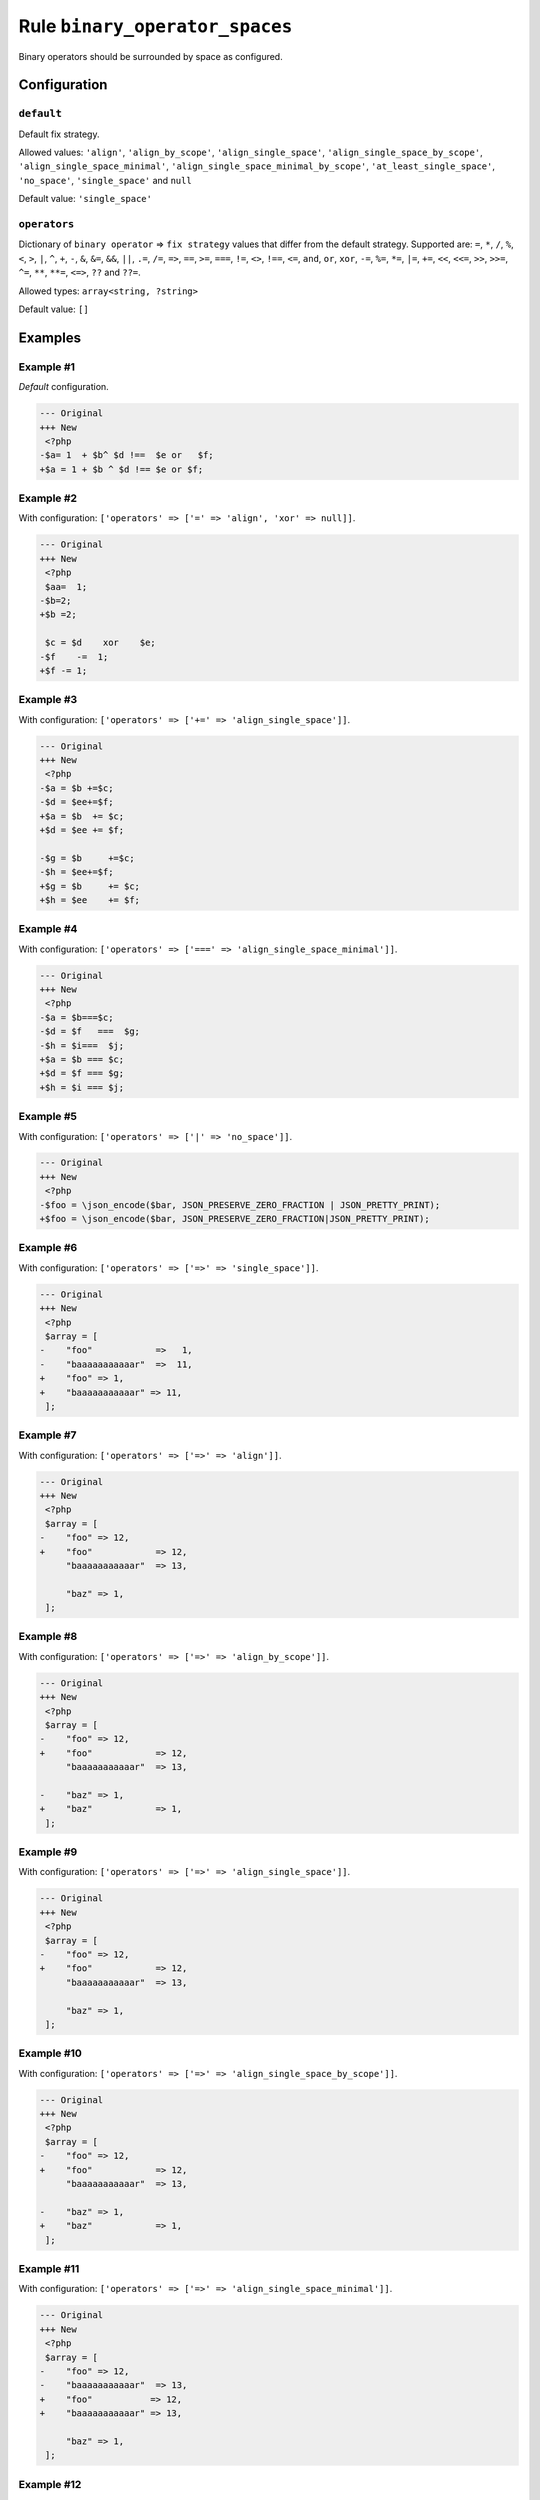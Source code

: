 ===============================
Rule ``binary_operator_spaces``
===============================

Binary operators should be surrounded by space as configured.

Configuration
-------------

``default``
~~~~~~~~~~~

Default fix strategy.

Allowed values: ``'align'``, ``'align_by_scope'``, ``'align_single_space'``, ``'align_single_space_by_scope'``, ``'align_single_space_minimal'``, ``'align_single_space_minimal_by_scope'``, ``'at_least_single_space'``, ``'no_space'``, ``'single_space'`` and ``null``

Default value: ``'single_space'``

``operators``
~~~~~~~~~~~~~

Dictionary of ``binary operator`` => ``fix strategy`` values that differ from
the default strategy. Supported are: ``=``, ``*``, ``/``, ``%``, ``<``, ``>``,
``|``, ``^``, ``+``, ``-``, ``&``, ``&=``, ``&&``, ``||``, ``.=``, ``/=``,
``=>``, ``==``, ``>=``, ``===``, ``!=``, ``<>``, ``!==``, ``<=``, ``and``,
``or``, ``xor``, ``-=``, ``%=``, ``*=``, ``|=``, ``+=``, ``<<``, ``<<=``,
``>>``, ``>>=``, ``^=``, ``**``, ``**=``, ``<=>``, ``??`` and ``??=``.

Allowed types: ``array<string, ?string>``

Default value: ``[]``

Examples
--------

Example #1
~~~~~~~~~~

*Default* configuration.

.. code-block:: diff

   --- Original
   +++ New
    <?php
   -$a= 1  + $b^ $d !==  $e or   $f;
   +$a = 1 + $b ^ $d !== $e or $f;

Example #2
~~~~~~~~~~

With configuration: ``['operators' => ['=' => 'align', 'xor' => null]]``.

.. code-block:: diff

   --- Original
   +++ New
    <?php
    $aa=  1;
   -$b=2;
   +$b =2;

    $c = $d    xor    $e;
   -$f    -=  1;
   +$f -= 1;

Example #3
~~~~~~~~~~

With configuration: ``['operators' => ['+=' => 'align_single_space']]``.

.. code-block:: diff

   --- Original
   +++ New
    <?php
   -$a = $b +=$c;
   -$d = $ee+=$f;
   +$a = $b  += $c;
   +$d = $ee += $f;

   -$g = $b     +=$c;
   -$h = $ee+=$f;
   +$g = $b     += $c;
   +$h = $ee    += $f;

Example #4
~~~~~~~~~~

With configuration: ``['operators' => ['===' => 'align_single_space_minimal']]``.

.. code-block:: diff

   --- Original
   +++ New
    <?php
   -$a = $b===$c;
   -$d = $f   ===  $g;
   -$h = $i===  $j;
   +$a = $b === $c;
   +$d = $f === $g;
   +$h = $i === $j;

Example #5
~~~~~~~~~~

With configuration: ``['operators' => ['|' => 'no_space']]``.

.. code-block:: diff

   --- Original
   +++ New
    <?php
   -$foo = \json_encode($bar, JSON_PRESERVE_ZERO_FRACTION | JSON_PRETTY_PRINT);
   +$foo = \json_encode($bar, JSON_PRESERVE_ZERO_FRACTION|JSON_PRETTY_PRINT);

Example #6
~~~~~~~~~~

With configuration: ``['operators' => ['=>' => 'single_space']]``.

.. code-block:: diff

   --- Original
   +++ New
    <?php
    $array = [
   -    "foo"            =>   1,
   -    "baaaaaaaaaaar"  =>  11,
   +    "foo" => 1,
   +    "baaaaaaaaaaar" => 11,
    ];

Example #7
~~~~~~~~~~

With configuration: ``['operators' => ['=>' => 'align']]``.

.. code-block:: diff

   --- Original
   +++ New
    <?php
    $array = [
   -    "foo" => 12,
   +    "foo"            => 12,
        "baaaaaaaaaaar"  => 13,

        "baz" => 1,
    ];

Example #8
~~~~~~~~~~

With configuration: ``['operators' => ['=>' => 'align_by_scope']]``.

.. code-block:: diff

   --- Original
   +++ New
    <?php
    $array = [
   -    "foo" => 12,
   +    "foo"            => 12,
        "baaaaaaaaaaar"  => 13,

   -    "baz" => 1,
   +    "baz"            => 1,
    ];

Example #9
~~~~~~~~~~

With configuration: ``['operators' => ['=>' => 'align_single_space']]``.

.. code-block:: diff

   --- Original
   +++ New
    <?php
    $array = [
   -    "foo" => 12,
   +    "foo"            => 12,
        "baaaaaaaaaaar"  => 13,

        "baz" => 1,
    ];

Example #10
~~~~~~~~~~~

With configuration: ``['operators' => ['=>' => 'align_single_space_by_scope']]``.

.. code-block:: diff

   --- Original
   +++ New
    <?php
    $array = [
   -    "foo" => 12,
   +    "foo"            => 12,
        "baaaaaaaaaaar"  => 13,

   -    "baz" => 1,
   +    "baz"            => 1,
    ];

Example #11
~~~~~~~~~~~

With configuration: ``['operators' => ['=>' => 'align_single_space_minimal']]``.

.. code-block:: diff

   --- Original
   +++ New
    <?php
    $array = [
   -    "foo" => 12,
   -    "baaaaaaaaaaar"  => 13,
   +    "foo"           => 12,
   +    "baaaaaaaaaaar" => 13,

        "baz" => 1,
    ];

Example #12
~~~~~~~~~~~

With configuration: ``['operators' => ['=>' => 'align_single_space_minimal_by_scope']]``.

.. code-block:: diff

   --- Original
   +++ New
    <?php
    $array = [
   -    "foo" => 12,
   -    "baaaaaaaaaaar"  => 13,
   +    "foo"           => 12,
   +    "baaaaaaaaaaar" => 13,

   -    "baz" => 1,
   +    "baz"           => 1,
    ];

Rule sets
---------

The rule is part of the following rule sets:

- `@PER <./../../ruleSets/PER.rst>`_ *(deprecated)* with config:

  ``['default' => 'at_least_single_space']``

- `@PER-CS <./../../ruleSets/PER-CS.rst>`_ with config:

  ``['default' => 'at_least_single_space']``

- `@PER-CS1.0 <./../../ruleSets/PER-CS1.0.rst>`_ with config:

  ``['default' => 'at_least_single_space']``

- `@PER-CS1x0 <./../../ruleSets/PER-CS1x0.rst>`_ with config:

  ``['default' => 'at_least_single_space']``

- `@PER-CS2.0 <./../../ruleSets/PER-CS2.0.rst>`_ with config:

  ``['default' => 'at_least_single_space']``

- `@PER-CS2x0 <./../../ruleSets/PER-CS2x0.rst>`_ with config:

  ``['default' => 'at_least_single_space']``

- `@PER-CS3.0 <./../../ruleSets/PER-CS3.0.rst>`_ with config:

  ``['default' => 'at_least_single_space']``

- `@PER-CS3x0 <./../../ruleSets/PER-CS3x0.rst>`_ with config:

  ``['default' => 'at_least_single_space']``

- `@PSR12 <./../../ruleSets/PSR12.rst>`_ with config:

  ``['default' => 'at_least_single_space']``

- `@PhpCsFixer <./../../ruleSets/PhpCsFixer.rst>`_
- `@Symfony <./../../ruleSets/Symfony.rst>`_

References
----------

- Fixer class: `PhpCsFixer\\Fixer\\Operator\\BinaryOperatorSpacesFixer <./../../../src/Fixer/Operator/BinaryOperatorSpacesFixer.php>`_
- Test class: `PhpCsFixer\\Tests\\Fixer\\Operator\\BinaryOperatorSpacesFixerTest <./../../../tests/Fixer/Operator/BinaryOperatorSpacesFixerTest.php>`_

The test class defines officially supported behaviour. Each test case is a part of our backward compatibility promise.
